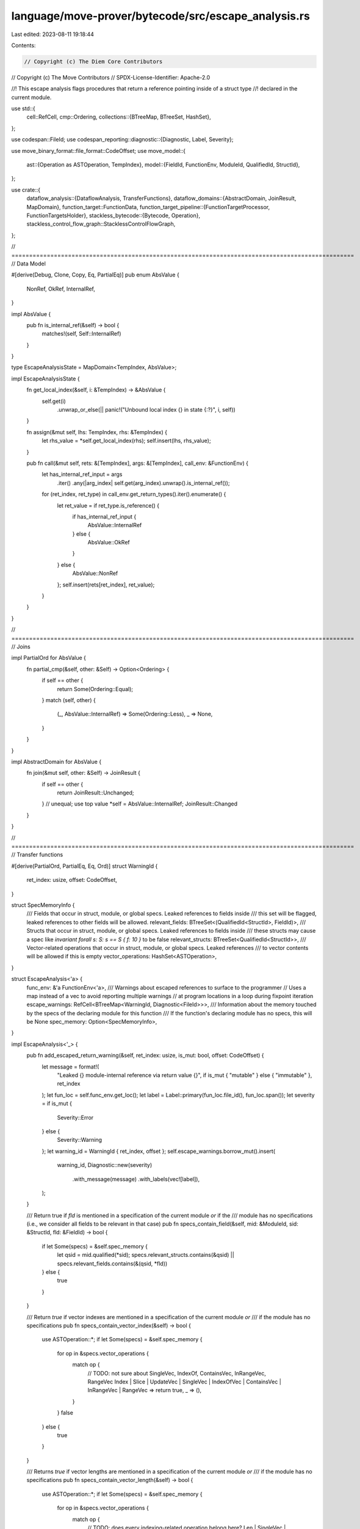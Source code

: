 language/move-prover/bytecode/src/escape_analysis.rs
====================================================

Last edited: 2023-08-11 19:18:44

Contents:

.. code-block:: rs

    // Copyright (c) The Diem Core Contributors
// Copyright (c) The Move Contributors
// SPDX-License-Identifier: Apache-2.0

//! This escape analysis flags procedures that return a reference pointing inside of a struct type
//! declared in the current module.

use std::{
    cell::RefCell,
    cmp::Ordering,
    collections::{BTreeMap, BTreeSet, HashSet},
};

use codespan::FileId;
use codespan_reporting::diagnostic::{Diagnostic, Label, Severity};

use move_binary_format::file_format::CodeOffset;
use move_model::{
    ast::{Operation as ASTOperation, TempIndex},
    model::{FieldId, FunctionEnv, ModuleId, QualifiedId, StructId},
};

use crate::{
    dataflow_analysis::{DataflowAnalysis, TransferFunctions},
    dataflow_domains::{AbstractDomain, JoinResult, MapDomain},
    function_target::FunctionData,
    function_target_pipeline::{FunctionTargetProcessor, FunctionTargetsHolder},
    stackless_bytecode::{Bytecode, Operation},
    stackless_control_flow_graph::StacklessControlFlowGraph,
};

// =================================================================================================
// Data Model

#[derive(Debug, Clone, Copy, Eq, PartialEq)]
pub enum AbsValue {
    NonRef,
    OkRef,
    InternalRef,
}

impl AbsValue {
    pub fn is_internal_ref(&self) -> bool {
        matches!(self, Self::InternalRef)
    }
}

type EscapeAnalysisState = MapDomain<TempIndex, AbsValue>;

impl EscapeAnalysisState {
    fn get_local_index(&self, i: &TempIndex) -> &AbsValue {
        self.get(i)
            .unwrap_or_else(|| panic!("Unbound local index {} in state {:?}", i, self))
    }

    fn assign(&mut self, lhs: TempIndex, rhs: &TempIndex) {
        let rhs_value = *self.get_local_index(rhs);
        self.insert(lhs, rhs_value);
    }

    pub fn call(&mut self, rets: &[TempIndex], args: &[TempIndex], call_env: &FunctionEnv) {
        let has_internal_ref_input = args
            .iter()
            .any(|arg_index| self.get(arg_index).unwrap().is_internal_ref());
        for (ret_index, ret_type) in call_env.get_return_types().iter().enumerate() {
            let ret_value = if ret_type.is_reference() {
                if has_internal_ref_input {
                    AbsValue::InternalRef
                } else {
                    AbsValue::OkRef
                }
            } else {
                AbsValue::NonRef
            };
            self.insert(rets[ret_index], ret_value);
        }
    }
}

// =================================================================================================
// Joins

impl PartialOrd for AbsValue {
    fn partial_cmp(&self, other: &Self) -> Option<Ordering> {
        if self == other {
            return Some(Ordering::Equal);
        }
        match (self, other) {
            (_, AbsValue::InternalRef) => Some(Ordering::Less),
            _ => None,
        }
    }
}

impl AbstractDomain for AbsValue {
    fn join(&mut self, other: &Self) -> JoinResult {
        if self == other {
            return JoinResult::Unchanged;
        }
        // unequal; use top value
        *self = AbsValue::InternalRef;
        JoinResult::Changed
    }
}

// =================================================================================================
// Transfer functions

#[derive(PartialOrd, PartialEq, Eq, Ord)]
struct WarningId {
    ret_index: usize,
    offset: CodeOffset,
}

struct SpecMemoryInfo {
    /// Fields that occur in struct, module, or global specs. Leaked references to fields inside
    /// this set will be flagged, leaked references to other fields will be allowed.
    relevant_fields: BTreeSet<(QualifiedId<StructId>, FieldId)>,
    /// Structs that occur in struct, module, or global specs. Leaked references to fields inside
    /// these structs may cause a spec like `invariant forall s: S: s == S { f: 10 }` to be false
    relevant_structs: BTreeSet<QualifiedId<StructId>>,
    /// Vector-related operations that occur in struct, module, or global specs. Leaked references
    /// to vector contents will be allowed if this is empty
    vector_operations: HashSet<ASTOperation>,
}

struct EscapeAnalysis<'a> {
    func_env: &'a FunctionEnv<'a>,
    /// Warnings about escaped references to surface to the programmer
    // Uses a map instead of a vec to avoid reporting multiple warnings
    // at program locations in a loop during fixpoint iteration
    escape_warnings: RefCell<BTreeMap<WarningId, Diagnostic<FileId>>>,
    /// Information about the memory touched by the specs of the declaring module for this function
    /// If the function's declaring module has no specs, this will be None
    spec_memory: Option<SpecMemoryInfo>,
}

impl EscapeAnalysis<'_> {
    pub fn add_escaped_return_warning(&self, ret_index: usize, is_mut: bool, offset: CodeOffset) {
        let message = format!(
            "Leaked {} module-internal reference via return value {}",
            if is_mut { "mutable" } else { "immutable" },
            ret_index
        );
        let fun_loc = self.func_env.get_loc();
        let label = Label::primary(fun_loc.file_id(), fun_loc.span());
        let severity = if is_mut {
            Severity::Error
        } else {
            Severity::Warning
        };
        let warning_id = WarningId { ret_index, offset };
        self.escape_warnings.borrow_mut().insert(
            warning_id,
            Diagnostic::new(severity)
                .with_message(message)
                .with_labels(vec![label]),
        );
    }

    /// Return true if `fld` is mentioned in a specification of the current module *or* if the
    /// module has no specifications (i.e., we consider all fields to be relevant in that case)
    pub fn specs_contain_field(&self, mid: &ModuleId, sid: &StructId, fld: &FieldId) -> bool {
        if let Some(specs) = &self.spec_memory {
            let qsid = mid.qualified(*sid);
            specs.relevant_structs.contains(&qsid) || specs.relevant_fields.contains(&(qsid, *fld))
        } else {
            true
        }
    }

    /// Return `true` if vector indexes are mentioned in a specification of the current module *or*
    /// if the module has no specifications
    pub fn specs_contain_vector_index(&self) -> bool {
        use ASTOperation::*;
        if let Some(specs) = &self.spec_memory {
            for op in &specs.vector_operations {
                match op {
                    // TODO: not sure about SingleVec, IndexOf, ContainsVec, InRangeVec, RangeVec
                    Index | Slice | UpdateVec | SingleVec | IndexOfVec | ContainsVec
                    | InRangeVec | RangeVec => return true,
                    _ => (),
                }
            }
            false
        } else {
            true
        }
    }

    /// Returns `true` if vector lengths are mentioned in a specification of the current module *or*
    /// if the module has no specifications
    pub fn specs_contain_vector_length(&self) -> bool {
        use ASTOperation::*;
        if let Some(specs) = &self.spec_memory {
            for op in &specs.vector_operations {
                match op {
                    // TODO: does every indexing-related operation belong here?
                    Len | SingleVec | EmptyVec => return true,
                    _ => (),
                }
            }
            false
        } else {
            true
        }
    }
}

impl<'a> TransferFunctions for EscapeAnalysis<'a> {
    type State = EscapeAnalysisState;
    const BACKWARD: bool = false;

    fn execute(&self, state: &mut Self::State, instr: &Bytecode, offset: CodeOffset) {
        use Bytecode::*;
        use Operation::*;

        match instr {
            Call(_, rets, oper, args, _) => match oper {
                BorrowField(mid, sid, _type_params, offset) => {
                    let struct_env = self.func_env.module_env.get_struct(*sid);
                    let field_env = struct_env.get_field_by_offset(*offset);
                    let field_id = field_env.get_id();

                    let to_propagate = match state.get_local_index(&args[0]) {
                        AbsValue::OkRef => {
                            // TODO: or if the field is a vector and specs contain a length
                            if self.specs_contain_field(mid, sid, &field_id)
                                || (field_env.get_type().is_vector()
                                    && self.specs_contain_vector_length())
                            {
                                AbsValue::InternalRef
                            } else {
                                AbsValue::OkRef
                            }
                        }
                        AbsValue::InternalRef => AbsValue::InternalRef,
                        AbsValue::NonRef => panic!("Invariant violation: expected reference"),
                    };
                    state.insert(rets[0], to_propagate);
                }
                BorrowGlobal(_mid, _sid, _types) => {
                    state.insert(rets[0], AbsValue::InternalRef);
                }
                ReadRef | MoveFrom(..) | Exists(..) | Pack(..) | Eq | Neq | CastU8 | CastU64
                | CastU128 | Not | Add | Sub | Mul | Div | Mod | BitOr | BitAnd | Xor | Shl
                | Shr | Lt | Gt | Le | Ge | Or | And => {
                    // These operations all produce a non-reference value
                    state.insert(rets[0], AbsValue::NonRef);
                }
                BorrowLoc => {
                    state.insert(rets[0], AbsValue::OkRef);
                }
                Function(mid, fid, _) => {
                    let callee_fun_env = self
                        .func_env
                        .module_env
                        .env
                        .get_function(mid.qualified(*fid));
                    if callee_fun_env.is_native() {
                        // check if this is a modeled native
                        match (
                            callee_fun_env.module_env.get_identifier().as_str(),
                            callee_fun_env.get_identifier().as_str(),
                        ) {
                            ("vector", "borrow_mut") | ("vector", "borrow") => {
                                let vec_arg = 0;
                                let to_propagate = match state.get_local_index(&args[vec_arg]) {
                                    AbsValue::OkRef => {
                                        if self.specs_contain_vector_index() {
                                            AbsValue::InternalRef
                                        } else {
                                            AbsValue::OkRef
                                        }
                                    }
                                    AbsValue::InternalRef => AbsValue::InternalRef,
                                    AbsValue::NonRef => {
                                        panic!("Invariant violation: expected reference")
                                    }
                                };
                                state.insert(rets[0], to_propagate);
                            }
                            _ => {
                                // unmodeled native, treat the same as ordinary call
                                state.call(rets, args, &callee_fun_env)
                            }
                        }
                    } else {
                        state.call(rets, args, &callee_fun_env)
                    }
                }
                Unpack(..) => {
                    for ret_index in rets {
                        state.insert(*ret_index, AbsValue::NonRef);
                    }
                }
                FreezeRef => state.assign(rets[0], &args[0]),
                WriteRef | MoveTo(..) => {
                    // these operations do not assign any locals
                }
                Uninit => {
                    // this operation is just a marker and does not assign any locals
                }
                Destroy => {
                    state.remove(&args[0]);
                }
                oper => panic!("unsupported oper {:?}", oper),
            },
            Load(_, lhs, _) => {
                state.insert(*lhs, AbsValue::NonRef);
            }
            Assign(_, lhs, rhs, _) => state.assign(*lhs, rhs),
            Ret(_, rets) => {
                let ret_types = self.func_env.get_return_types();
                for (ret_index, ret) in rets.iter().enumerate() {
                    if state.get_local_index(ret).is_internal_ref() {
                        self.add_escaped_return_warning(
                            ret_index,
                            ret_types[ret_index].is_mutable_reference(),
                            offset,
                        );
                    }
                }
            }
            Abort(..) | SaveMem(..) | Prop(..) | SaveSpecVar(..) | Branch(..) | Jump(..)
            | Label(..) | Nop(..) => {
                // these operations do not assign any locals
            }
        }
    }
}

impl<'a> DataflowAnalysis for EscapeAnalysis<'a> {}
pub struct EscapeAnalysisProcessor();
impl EscapeAnalysisProcessor {
    pub fn new() -> Box<Self> {
        Box::new(EscapeAnalysisProcessor())
    }
}

impl FunctionTargetProcessor for EscapeAnalysisProcessor {
    fn process(
        &self,
        _targets: &mut FunctionTargetsHolder,
        func_env: &FunctionEnv,
        data: FunctionData,
        _scc_opt: Option<&[FunctionEnv]>,
    ) -> FunctionData {
        if func_env.is_native() {
            return data;
        }
        let mut initial_state = EscapeAnalysisState::default();
        // initialize_formals
        for (param_index, param_type) in func_env.get_parameter_types().iter().enumerate() {
            let param_val = if param_type.is_reference() {
                AbsValue::OkRef
            } else {
                AbsValue::NonRef
            };
            initial_state.insert(param_index, param_val);
        }

        // compute set of fields and vector ops used in all struct specs
        // Note: global and module specs are not relevant here because
        // it is not possible to leak a reference to a global outside of
        // the module that declares it.
        let mut has_specs = false;
        let menv = &func_env.module_env;
        let mut relevant_fields = BTreeSet::new();
        let mut relevant_structs = BTreeSet::new();
        let mut vector_operations = HashSet::new();
        for struct_env in menv.get_structs() {
            let struct_spec = struct_env.get_spec();
            if !struct_spec.conditions.is_empty() {
                relevant_structs.insert(struct_env.get_qualified_id());
            }
            for condition in &struct_spec.conditions {
                for exp in condition.all_exps() {
                    exp.field_usage(&mut relevant_fields);
                    exp.struct_usage(&mut relevant_structs);
                    exp.vector_usage(&mut vector_operations);
                    has_specs = true
                }
            }
        }

        let cfg = StacklessControlFlowGraph::new_forward(&data.code);
        let analysis = EscapeAnalysis {
            func_env,
            escape_warnings: RefCell::new(BTreeMap::new()),
            spec_memory: if has_specs {
                Some(SpecMemoryInfo {
                    relevant_fields,
                    relevant_structs,
                    vector_operations,
                })
            } else {
                None
            },
        };
        analysis.analyze_function(initial_state, &data.code, &cfg);
        let env = func_env.module_env.env;
        for (_, warning) in analysis.escape_warnings.into_inner() {
            env.add_diag(warning)
        }
        data
    }

    fn name(&self) -> String {
        "escape_analysis".to_string()
    }
}


